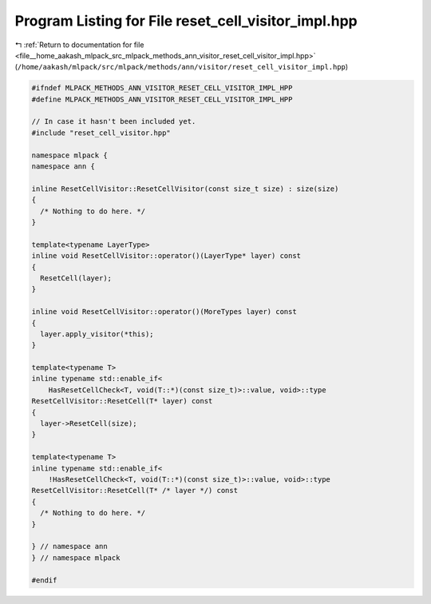 
.. _program_listing_file__home_aakash_mlpack_src_mlpack_methods_ann_visitor_reset_cell_visitor_impl.hpp:

Program Listing for File reset_cell_visitor_impl.hpp
====================================================

|exhale_lsh| :ref:`Return to documentation for file <file__home_aakash_mlpack_src_mlpack_methods_ann_visitor_reset_cell_visitor_impl.hpp>` (``/home/aakash/mlpack/src/mlpack/methods/ann/visitor/reset_cell_visitor_impl.hpp``)

.. |exhale_lsh| unicode:: U+021B0 .. UPWARDS ARROW WITH TIP LEFTWARDS

.. code-block:: cpp

   
   #ifndef MLPACK_METHODS_ANN_VISITOR_RESET_CELL_VISITOR_IMPL_HPP
   #define MLPACK_METHODS_ANN_VISITOR_RESET_CELL_VISITOR_IMPL_HPP
   
   // In case it hasn't been included yet.
   #include "reset_cell_visitor.hpp"
   
   namespace mlpack {
   namespace ann {
   
   inline ResetCellVisitor::ResetCellVisitor(const size_t size) : size(size)
   {
     /* Nothing to do here. */
   }
   
   template<typename LayerType>
   inline void ResetCellVisitor::operator()(LayerType* layer) const
   {
     ResetCell(layer);
   }
   
   inline void ResetCellVisitor::operator()(MoreTypes layer) const
   {
     layer.apply_visitor(*this);
   }
   
   template<typename T>
   inline typename std::enable_if<
       HasResetCellCheck<T, void(T::*)(const size_t)>::value, void>::type
   ResetCellVisitor::ResetCell(T* layer) const
   {
     layer->ResetCell(size);
   }
   
   template<typename T>
   inline typename std::enable_if<
       !HasResetCellCheck<T, void(T::*)(const size_t)>::value, void>::type
   ResetCellVisitor::ResetCell(T* /* layer */) const
   {
     /* Nothing to do here. */
   }
   
   } // namespace ann
   } // namespace mlpack
   
   #endif
